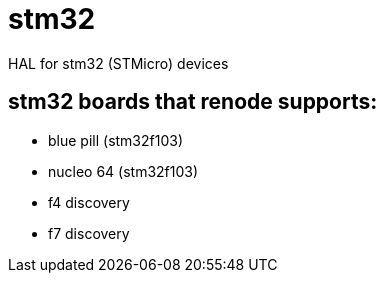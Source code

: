 = stm32

HAL for stm32 (STMicro) devices

== stm32 boards that renode supports:

- blue pill (stm32f103)
- nucleo 64 (stm32f103)
- f4 discovery
- f7 discovery
